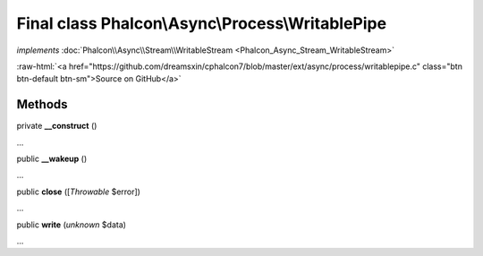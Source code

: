 Final class **Phalcon\\Async\\Process\\WritablePipe**
=====================================================

*implements* :doc:`Phalcon\\Async\\Stream\\WritableStream <Phalcon_Async_Stream_WritableStream>`

.. role:: raw-html(raw)
   :format: html

:raw-html:`<a href="https://github.com/dreamsxin/cphalcon7/blob/master/ext/async/process/writablepipe.c" class="btn btn-default btn-sm">Source on GitHub</a>`

Methods
-------

private  **__construct** ()

...


public  **__wakeup** ()

...


public  **close** ([*Throwable* $error])

...


public  **write** (*unknown* $data)

...


